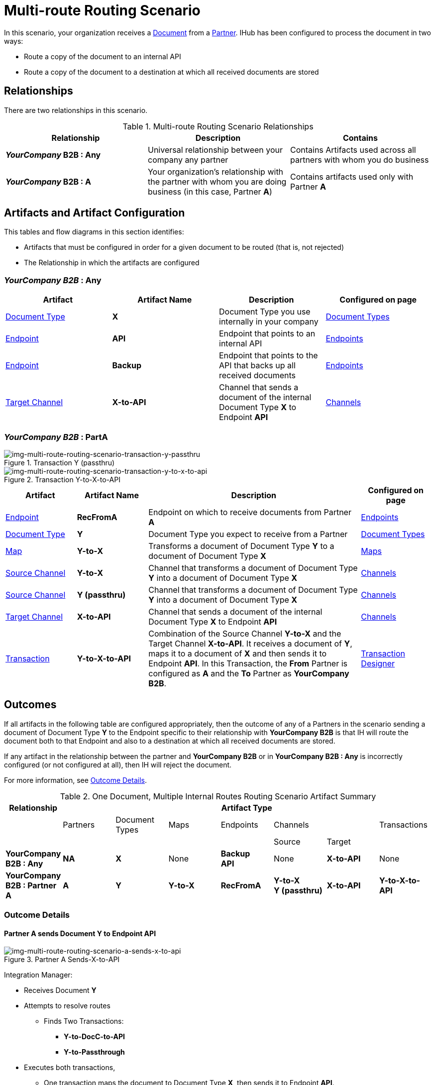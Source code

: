 = Multi-route Routing Scenario

In this scenario, your organization receives a 
xref:glossary#sectd[Document] from a xref:glossary#sectp[Partner].
IHub has been configured to process the document in two ways:

* Route a copy of the document to an internal API
* Route a copy of the document to a destination at which all received documents are stored

== Relationships

There are two relationships in this scenario.


.Multi-route Routing Scenario Relationships
[cols="3*"]

|===
|Relationship|Description|Contains


s|*_YourCompany_ B2B : Any* 
|Universal relationship between your company any partner
|Contains Artifacts used across all partners with whom you do business

s|*_YourCompany_ B2B : A*
|Your organization's relationship with the partner with whom you are doing business (in this case, Partner *A*)
|Contains artifacts used only with Partner *A*

|===

== Artifacts and Artifact Configuration 

This tables and flow diagrams in this section identifies:

* Artifacts that must be configured in order for a given document to be routed (that is, not rejected)
* The Relationship in which the artifacts are configured

=== *_YourCompany B2B_ : Any*

|===
|Artifact|Artifact Name|Description|Configured on page

|xref:glossary#sectd[Document Type]
s|X
|Document Type you use internally in your company
|xref:document-types[Document Types]

|xref:glossary#secte[Endpoint]
|*API*
|Endpoint that points to an internal API
|xref:endpoints[Endpoints] 

|xref:glossary#secte[Endpoint]
|*Backup*
|Endpoint that points to the API that backs up all received documents
|xref:endpoints[Endpoints] 

|xref:glossary#sectt[Target Channel ]
s|X-to-API
|Channel that sends a document of the internal Document Type *X* to Endpoint *API*
|xref:channels[Channels] 

|===

=== *_YourCompany B2B_ : PartA*


//==== Configured in YourCompany B2B : Partner A


[[img-multi-route-routing-scenario-transaction-y-passthru]]

image::multi-route-routing-scenario-transaction-y-passthru.png[img-multi-route-routing-scenario-transaction-y-passthru, title ="Transaction Y (passthru)"]

[[img-multi-route-routing-scenario-transaction-y-to-x-to-api]]

image::multi-route-routing-scenario-transaction-y-to-x-to-api.png[img-multi-route-routing-scenario-transaction-y-to-x-to-api, title ="Transaction Y-to-X-to-API"]

//.Override Routing Scenario Artifacts - YourCompany B2B : A

[cols="2, 2, 6, 2"]
|===
|Artifact|Artifact Name|Description|Configured on page

|xref:glossary#secte[Endpoint]
s|RecFromA
|Endpoint on which to receive documents from Partner *A*
|xref:endpoints[Endpoints] 

|xref:glossary#sectd[Document Type]
s|Y
|Document Type you expect to receive from a Partner
|xref:document-types[Document Types]

|xref:glossary#sectm[Map]
s|Y-to-X
|Transforms a document of Document Type *Y* to a document of Document Type *X*
|xref:maps[Maps]

|xref:glossary#sects[Source Channel ]
|*Y-to-X*
|Channel that transforms a document of Document Type *Y* into a document of Document Type *X*
|xref:channels[Channels] 

|xref:glossary#sects[Source Channel ]
|*Y (passthru)*
|Channel that transforms a document of Document Type *Y* into a document of Document Type *X*
|xref:channels[Channels]

|xref:glossary#sectt[Target Channel ]
|*X-to-API*
|Channel that sends a document of the internal Document Type *X* to Endpoint *API*
|xref:channels[Channels] 

|xref:glossary#sect[Transaction] 
|*Y-to-X-to-API*
|Combination of the Source Channel *Y-to-X* and the Target Channel *X-to-API*.
It receives a document of *Y*, maps it to a document of *X* and then sends it to Endpoint *API*. 
In this Transaction, 
the *From* Partner is configured as *A* and the *To* Partner as *YourCompany B2B*.
|xref:transaction-designer[Transaction Designer] 

|===



== Outcomes

If all artifacts in the following table are configured appropriately, then the outcome of any of a Partners in the scenario sending a document of Document Type *Y* to the Endpoint specific to their relationship with *YourCompany B2B* is that IH will route the document both to that Endpoint and also to a destination at which all received documents are stored. 

If any artifact in the relationship between the partner and *YourCompany B2B* or in *YourCompany B2B : Any* is incorrectly configured (or not configured at all), then IH will reject the document. 

For more information, see <<Outcome Details>>.

.One Document, Multiple Internal Routes Routing Scenario Artifact Summary 
[cols="8*",options="header", e]
|===
|Relationship
7+^|Artifact Type 
||Partners|Document Types|Maps|Endpoints 
2+^|Channels|Transactions

5+||Source|Target|

s|YourCompany B2B : Any
s|NA
s|X 
|None
s|Backup +
API
|None
s|X-to-API
|None

s|YourCompany B2B : Partner A
s|A
s|Y
s|Y-to-X
s|RecFromA
s|Y-to-X +
Y (passthru)
s|X-to-API
s|Y-to-X-to-API

|===

=== Outcome Details

==== Partner A sends Document Y to Endpoint API

[[img-one-doucment-multiple-internal-routes-routing-scenario-a-sends-x-to-api]]

image::multi-route-routing-scenario-a-sends-x-to-api.png[img-multi-route-routing-scenario-a-sends-x-to-api, title ="Partner A Sends-X-to-API"]

Integration Manager:

* Receives Document *Y*
* Attempts to resolve routes
** Finds Two Transactions:
*** *Y-to-DocC-to-API*
*** *Y-to-Passthrough*
* Executes both transactions, 
** One transaction maps the document to Document Type *X*, then sends it to Endpoint *API*.
** The other sends the document to the Endpoint *Backup*.



